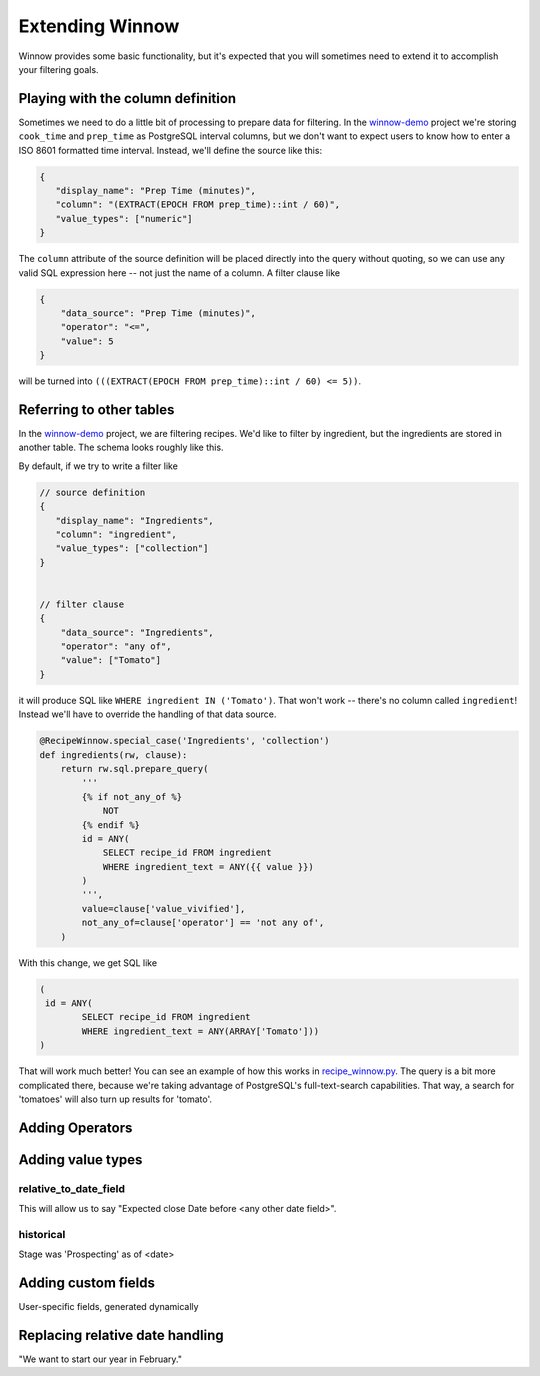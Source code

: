 .. _extending_winnow:

Extending Winnow
================

Winnow provides some basic functionality, but it's expected that you will sometimes need to extend it to accomplish your filtering goals.

Playing with the column definition
----------------------------------

Sometimes we need to do a little bit of processing to prepare data for filtering. In the `winnow-demo <https://github.com/bgschiller/winnow-demo>`_ project we're storing ``cook_time`` and ``prep_time`` as PostgreSQL interval columns, but we don't want to expect users to know how to enter a ISO 8601 formatted time interval. Instead, we'll define the source like this:

.. code-block :: json

    {
       "display_name": "Prep Time (minutes)",
       "column": "(EXTRACT(EPOCH FROM prep_time)::int / 60)",
       "value_types": ["numeric"]
    }

The ``column`` attribute of the source definition will be placed directly into the query without quoting, so we can use any valid SQL expression here -- not just the name of a column. A filter clause like

.. code-block :: json

    {
        "data_source": "Prep Time (minutes)",
        "operator": "<=",
        "value": 5
    }

will be turned into ``(((EXTRACT(EPOCH FROM prep_time)::int / 60) <= 5))``.

Referring to other tables
-------------------------

In the `winnow-demo <https://github.com/bgschiller/winnow-demo>`_ project, we are filtering recipes. We'd like to filter by ingredient, but the ingredients are stored in another table. The schema looks roughly like this.

.. image :: images/recipe_schema.png

By default, if we try to write a filter like

.. code-block :: json

    // source definition
    {
       "display_name": "Ingredients",
       "column": "ingredient",
       "value_types": ["collection"]
    }


    // filter clause
    {
        "data_source": "Ingredients",
        "operator": "any of",
        "value": ["Tomato"]
    }

it will produce SQL like ``WHERE ingredient IN ('Tomato')``. That won't work -- there's no column called ``ingredient``! Instead we'll have to override the handling of that data source.

.. code-block :: python


    @RecipeWinnow.special_case('Ingredients', 'collection')
    def ingredients(rw, clause):
        return rw.sql.prepare_query(
            '''
            {% if not_any_of %}
                NOT
            {% endif %}
            id = ANY(
                SELECT recipe_id FROM ingredient
                WHERE ingredient_text = ANY({{ value }})
            )
            ''',
            value=clause['value_vivified'],
            not_any_of=clause['operator'] == 'not any of',
        )

With this change, we get SQL like

.. code-block :: sql

    (
     id = ANY(
            SELECT recipe_id FROM ingredient
            WHERE ingredient_text = ANY(ARRAY['Tomato']))
    )

That will work much better! You can see an example of how this works in `recipe_winnow.py <https://github.com/bgschiller/winnow-demo/blob/master/winnow_demo/recipe_winnow.py>`_. The query is a bit more complicated there, because we're taking advantage of PostgreSQL's full-text-search capabilities. That way, a search for 'tomatoes' will also turn up results for 'tomato'.

Adding Operators
----------------

Adding value types
------------------

relative_to_date_field
^^^^^^^^^^^^^^^^^^^^^^
This will allow us to say "Expected close Date before <any other date field>".

historical
^^^^^^^^^^

Stage was 'Prospecting' as of <date>

Adding custom fields
--------------------

User-specific fields, generated dynamically


Replacing relative date handling
--------------------------------

"We want to start our year in February."
